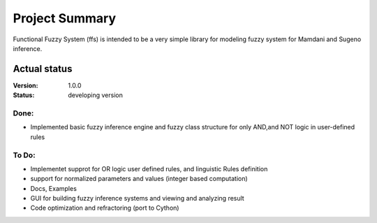 Project Summary
===============
Functional Fuzzy System (ffs) is intended to be a very simple library for modeling fuzzy system for
Mamdani and Sugeno inference.


Actual status
----------------
:Version: 1.0.0
:Status:    developing version

Done:
+++++
* Implemented basic fuzzy inference engine and fuzzy class structure for only AND,and NOT logic in user-defined rules

To Do:
++++++
* Implementet supprot for OR logic user defined rules, and linguistic Rules definition
* support for normalized parameters and values (integer based computation)
* Docs, Examples
* GUI for building fuzzy inference systems and viewing and analyzing result
* Code optimization and refractoring (port to Cython)



